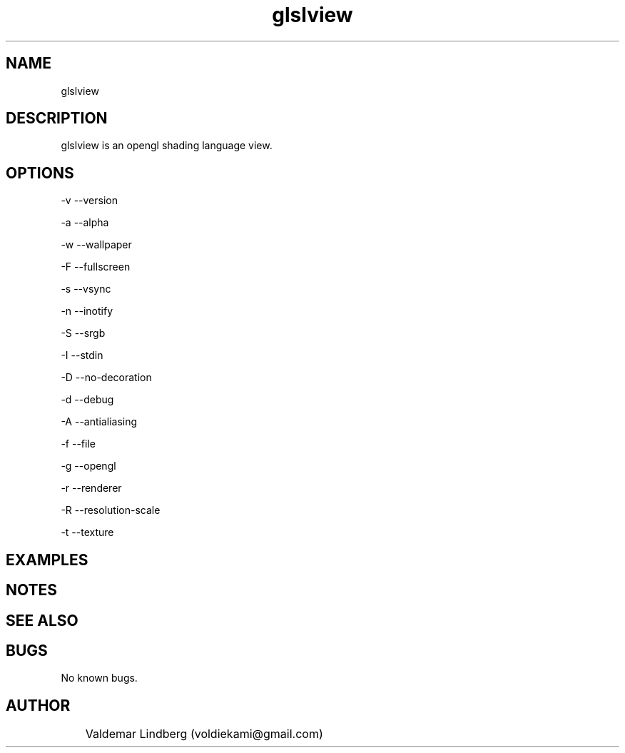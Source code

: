 '\" t
.\" Copyright (c) 2016, valdemar lindberg
.\"
.\" %%%LICENSE_START(GPLv3+_DOC_FULL)
.\" This is free documentation; you can redistribute it and/or
.\" modify it under the terms of the GNU General Public License as
.\" published by the Free Software Foundation; either version 3 of
.\" the License, or (at your option) any later version.
.\"
.\" The GNU General Public License's references to "object code"
.\" and "executables" are to be interpreted as the output of any
.\" document formatting or typesetting system, including
.\" intermediate and printed output.
.\"
.\" This manual is distributed in the hope that it will be useful,
.\" but WITHOUT ANY WARRANTY; without even the implied warranty of
.\" MERCHANTABILITY or FITNESS FOR A PARTICULAR PURPOSE.  See the
.\" GNU General Public License for more details.
.\"
.\" You should have received a copy of the GNU General Public
.\" License along with this manual; if not, see
.\" <http://www.gnu.org/licenses/>.
.\" %%%LICENSE_END


.pc
.TH glslview 1 "01 Agust 2016" "1.0" "User Commands"


.SH NAME

glslview

.SH DESCRIPTION

glslview is an opengl shading language view. 

.SH OPTIONS

-v --version

-a --alpha

-w --wallpaper

-F --fullscreen

-s --vsync

-n --inotify

-S --srgb

-I --stdin

-D --no-decoration

-d --debug

-A --antialiasing

-f --file 

-g --opengl

-r --renderer

-R --resolution-scale

-t --texture

\#-p --poly
\#-c --opencl

.SH EXAMPLES


.SH NOTES

.SH SEE ALSO

\#   A list of related commands or functions.
.SH BUGS
No known bugs.

.SH AUTHOR
	Valdemar Lindberg (voldiekami@gmail.com)
